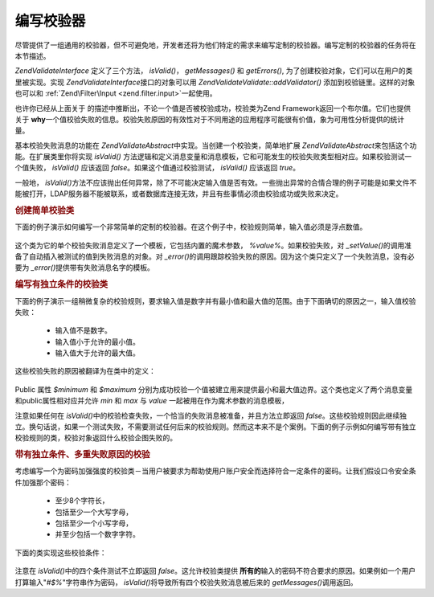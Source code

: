 .. EN-Revision: none
.. _zend.validator.writing_validators:

编写校验器
=====

尽管提供了一组通用的校验器，但不可避免地，开发者还将为他们特定的需求来编写定制的校验器。编写定制的校验器的任务将在本节描述。

*Zend\Validate\Interface* 定义了三个方法， *isValid()*\ ， *getMessages()* 和 *getErrors()*,
为了创建校验对象，它们可以在用户的类里被实现。实现 *Zend\Validate\Interface*\
接口的对象可以用 *Zend\Validate\Validate::addValidator()* 添加到校验链里。这样的对象也可以和
:ref:`Zend\Filter\Input <zend.filter.input>`\ 一起使用。

也许你已经从上面关于 的描述中推断出，不论一个值是否被校验成功，校验类为Zend
Framework返回一个布尔值。它们也提供关于 **why**\
一个值校验失败的信息。校验失败原因的有效性对于不同用途的应用程序可能很有价值，象为可用性分析提供的统计量。

基本校验失败消息的功能在 *Zend\Validate\Abstract*\
中实现。当创建一个校验类，简单地扩展 *Zend\Validate\Abstract*\
来包括这个功能。在扩展类里你将实现 *isValid()*
方法逻辑和定义消息变量和消息模板，它和可能发生的校验失败类型相对应。如果校验测试一个值失败，
*isValid()* 应该返回 *false*\ 。如果这个值通过校验测试， *isValid()* 应该返回 *true*\ 。

一般地， *isValid()*\
方法不应该抛出任何异常，除了不可能决定输入值是否有效。一些抛出异常的合情合理的例子可能是如果文件不能被打开，LDAP服务器不能被联系，或者数据库连接无效，并且有些事情必须由校验成功或失败来决定。

.. _zend.validator.writing_validators.example.simple:

.. rubric:: 创建简单校验类

下面的例子演示如何编写一个非常简单的定制的校验器。在这个例子中，校验规则简单，输入值必须是浮点数值。


   .. code-block:: php
      :linenos:

      class MyValid_Float extends Zend\Validate\Abstract
      {
          const FLOAT = 'float';

          protected $_messageTemplates = array(
              self::FLOAT => "'%value%' is not a floating point value"
          );

          public function isValid($value)
          {
              $this->_setValue($value);

              if (!is_float($value)) {
                  $this->_error(self::FLOAT);
                  return false;
              }

              return true;
          }
      }


这个类为它的单个校验失败消息定义了一个模板，它包括内置的魔术参数， *%value%*\
。如果校验失败，对 *_setValue()*\
的调用准备了自动插入被测试的值到失败消息的对象。对 *_error()*\
的调用跟踪校验失败的原因。因为这个类只定义了一个失败消息，没有必要为 *_error()*\
提供带有失败消息名字的模板。

.. _zend.validator.writing_validators.example.conditions.dependent:

.. rubric:: 编写有独立条件的校验类

下面的例子演示一组稍微复杂的校验规则，要求输入值是数字并有最小值和最大值的范围。由于下面确切的原因之一，输入值校验失败：




   - 输入值不是数字。

   - 输入值小于允许的最小值。

   - 输入值大于允许的最大值。



这些校验失败的原因被翻译为在类中的定义：

   .. code-block:: php
      :linenos:

      class MyValid_NumericBetween extends Zend\Validate\Abstract
      {
          const MSG_NUMERIC = 'msgNumeric';
          const MSG_MINIMUM = 'msgMinimum';
          const MSG_MAXIMUM = 'msgMaximum';

          public $minimum = 0;
          public $maximum = 100;

          protected $_messageVariables = array(
              'min' => 'minimum',
              'max' => 'maximum'
          );

          protected $_messageTemplates = array(
              self::MSG_NUMERIC => "'%value%' is not numeric",
              self::MSG_MINIMUM => "'%value%' must be at least '%min%'",
              self::MSG_MAXIMUM => "'%value%' must be no more than '%max%'"
          );

          public function isValid($value)
          {
              $this->_setValue($value);

              if (!is_numeric($value)) {
                  $this->_error(self::MSG_NUMERIC);
                  return false;
              }

              if ($value < $this->minimum) {
                  $this->_error(self::MSG_MINIMUM);
                  return false;
              }

              if ($value > $this->maximum) {
                  $this->_error(self::MSG_MAXIMUM);
                  return false;
              }

              return true;
          }
      }


Public 属性 *$minimum* 和 *$maximum*
分别为成功校验一个值被建立用来提供最小和最大值边界。这个类也定义了两个消息变量和public属性相对应并允许
*min* 和 *max* 与 *value* 一起被用在作为魔术参数的消息模板，

注意如果任何在 *isValid()*\
中的校验检查失败，一个恰当的失败消息被准备，并且方法立即返回 *false*\
。这些校验规则因此继续独立。换句话说，如果一个测试失败，不需要测试任何后来的校验规则。然而这本来不是个案例。下面的例子示例如何编写带有独立校验规则的类，校验对象返回什么校验企图失败的。

.. _zend.validator.writing_validators.example.conditions.independent:

.. rubric:: 带有独立条件、多重失败原因的校验

考虑编写一个为密码加强强度的校验类－当用户被要求为帮助使用户账户安全而选择符合一定条件的密码。让我们假设口令安全条件加强那个密码：




   - 至少8个字符长，

   - 包括至少一个大写字母，

   - 包括至少一个小写字母，

   - 并至少包括一个数字字符。



下面的类实现这些校验条件：

   .. code-block:: php
      :linenos:

      class MyValid_PasswordStrength extends Zend\Validate\Abstract
      {
          const LENGTH = 'length';
          const UPPER  = 'upper';
          const LOWER  = 'lower';
          const DIGIT  = 'digit';

          protected $_messageTemplates = array(
              self::LENGTH => "'%value%' must be at least 8 characters in length",
              self::UPPER  => "'%value%' must contain at least one uppercase letter",
              self::LOWER  => "'%value%' must contain at least one lowercase letter",
              self::DIGIT  => "'%value%' must contain at least one digit character"
          );

          public function isValid($value)
          {
              $this->_setValue($value);

              $isValid = true;

              if (strlen($value) < 8) {
                  $this->_error(self::LENGTH);
                  $isValid = false;
              }

              if (!preg_match('/[A-Z]/', $value)) {
                  $this->_error(self::UPPER);
                  $isValid = false;
              }

              if (!preg_match('/[a-z]/', $value)) {
                  $this->_error(self::LOWER);
                  $isValid = false;
              }

              if (!preg_match('/\d/', $value)) {
                  $this->_error(self::DIGIT);
                  $isValid = false;
              }

              return $isValid;
          }
      }


注意在 *isValid()*\ 中的四个条件测试不立即返回 *false*\ 。这允许校验类提供 **所有的**\
输入的密码不符合要求的原因。如果例如一个用户打算输入"*#$%*"字符串作为密码，
*isValid()*\ 将导致所有四个校验失败消息被后来的 *getMessages()*\ 调用返回。


